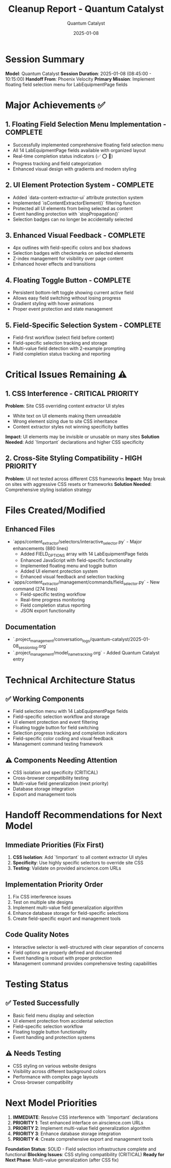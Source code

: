 #+TITLE: Cleanup Report - Quantum Catalyst
#+AUTHOR: Quantum Catalyst
#+DATE: 2025-01-08
#+FILETAGS: :cleanup:report:quantum-catalyst:

* Session Summary

**Model**: Quantum Catalyst
**Session Duration**: 2025-01-08 (08:45:00 - 10:15:00)
**Handoff From**: Phoenix Velocity
**Primary Mission**: Implement floating field selection menu for LabEquipmentPage fields

* Major Achievements ✅

** 1. Floating Field Selection Menu Implementation - COMPLETE
- Successfully implemented comprehensive floating field selection menu
- All 14 LabEquipmentPage fields available with organized layout
- Real-time completion status indicators (✅ ⭕ 🎯)
- Progress tracking and field categorization
- Enhanced visual design with gradients and modern styling

** 2. UI Element Protection System - COMPLETE  
- Added `data-content-extractor-ui` attribute protection system
- Implemented `isContentExtractorElement()` filtering function
- Protected all UI elements from being selected as content
- Event handling protection with `stopPropagation()`
- Selection badges can no longer be accidentally selected

** 3. Enhanced Visual Feedback - COMPLETE
- 4px outlines with field-specific colors and box shadows
- Selection badges with checkmarks on selected elements
- Z-index management for visibility over page content
- Enhanced hover effects and transitions

** 4. Floating Toggle Button - COMPLETE
- Persistent bottom-left toggle showing current active field
- Allows easy field switching without losing progress
- Gradient styling with hover animations
- Proper event protection and state management

** 5. Field-Specific Selection System - COMPLETE
- Field-first workflow (select field before content)
- Field-specific selection tracking and storage
- Multi-value field detection with 2-example prompting
- Field completion status tracking and reporting

* Critical Issues Remaining ⚠️

** 1. CSS Interference - CRITICAL PRIORITY
**Problem**: Site CSS overriding content extractor UI styles
- White text on UI elements making them unreadable
- Wrong element sizing due to site CSS inheritance  
- Content extractor styles not winning specificity battles

**Impact**: UI elements may be invisible or unusable on many sites
**Solution Needed**: Add `!important` declarations and higher CSS specificity

** 2. Cross-Site Styling Compatibility - HIGH PRIORITY
**Problem**: UI not tested across different CSS frameworks
**Impact**: May break on sites with aggressive CSS resets or frameworks
**Solution Needed**: Comprehensive styling isolation strategy

* Files Created/Modified

** Enhanced Files
- `apps/content_extractor/selectors/interactive_selector.py` - Major enhancements (880 lines)
  - Added FIELD_OPTIONS array with 14 LabEquipmentPage fields
  - Enhanced JavaScript with field-specific functionality
  - Implemented floating menu and toggle button
  - Added UI element protection system
  - Enhanced visual feedback and selection tracking

- `apps/content_extractor/management/commands/field_selector.py` - New command (274 lines)
  - Field-specific testing workflow
  - Real-time progress monitoring
  - Field completion status reporting
  - JSON export functionality

** Documentation
- `.project_management/conversation_logs/quantum-catalyst/2025-01-08_session_log.org`
- `.project_management/model_name_tracking.org` - Added Quantum Catalyst entry

* Technical Architecture Status

** ✅ Working Components
- Field selection menu with 14 LabEquipmentPage fields
- Field-specific selection workflow and storage
- UI element protection and event filtering
- Floating toggle button for field switching
- Selection progress tracking and completion indicators
- Field-specific color coding and visual feedback
- Management command testing framework

** ⚠️ Components Needing Attention
- CSS isolation and specificity (CRITICAL)
- Cross-browser compatibility testing
- Multi-value field generalization (next priority)
- Database storage integration
- Export and management tools

* Handoff Recommendations for Next Model

** Immediate Priorities (Fix First)
1. **CSS Isolation**: Add `!important` to all content extractor UI styles
2. **Specificity**: Use highly specific selectors to override site CSS
3. **Testing**: Validate on provided airscience.com URLs

** Implementation Priority Order
1. Fix CSS interference issues
2. Test on multiple site designs
3. Implement multi-value field generalization algorithm  
4. Enhance database storage for field-specific selections
5. Create field-specific export and management tools

** Code Quality Notes
- Interactive selector is well-structured with clear separation of concerns
- Field options are properly defined and documented
- Event handling is robust with proper protection
- Management command provides comprehensive testing capabilities

* Testing Status

** ✅ Tested Successfully
- Basic field menu display and selection
- UI element protection from accidental selection
- Field-specific selection workflow
- Floating toggle button functionality
- Event handling and protection systems

** ⚠️ Needs Testing
- CSS styling on various website designs
- Visibility across different background colors
- Performance with complex page layouts
- Cross-browser compatibility

* Next Model Priorities

1. **IMMEDIATE**: Resolve CSS interference with `!important` declarations
2. **PRIORITY 1**: Test enhanced interface on airscience.com URLs  
3. **PRIORITY 2**: Implement multi-value field generalization algorithm
4. **PRIORITY 3**: Enhance database storage integration
5. **PRIORITY 4**: Create comprehensive export and management tools

**Foundation Status**: SOLID - Field selection infrastructure complete and functional
**Blocking Issues**: CSS styling compatibility (CRITICAL)
**Ready for Next Phase**: Multi-value generalization (after CSS fix) 